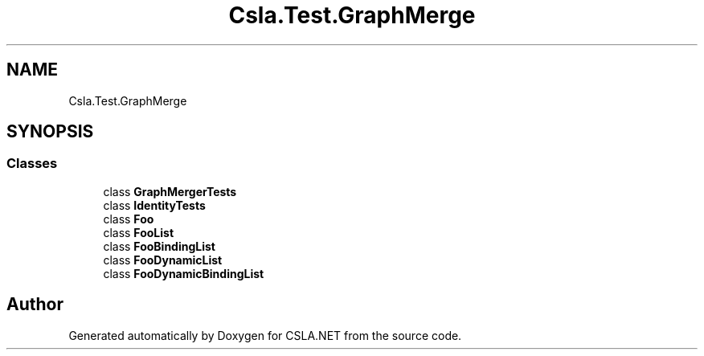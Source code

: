 .TH "Csla.Test.GraphMerge" 3 "Wed Jul 21 2021" "Version 5.4.2" "CSLA.NET" \" -*- nroff -*-
.ad l
.nh
.SH NAME
Csla.Test.GraphMerge
.SH SYNOPSIS
.br
.PP
.SS "Classes"

.in +1c
.ti -1c
.RI "class \fBGraphMergerTests\fP"
.br
.ti -1c
.RI "class \fBIdentityTests\fP"
.br
.ti -1c
.RI "class \fBFoo\fP"
.br
.ti -1c
.RI "class \fBFooList\fP"
.br
.ti -1c
.RI "class \fBFooBindingList\fP"
.br
.ti -1c
.RI "class \fBFooDynamicList\fP"
.br
.ti -1c
.RI "class \fBFooDynamicBindingList\fP"
.br
.in -1c
.SH "Author"
.PP 
Generated automatically by Doxygen for CSLA\&.NET from the source code\&.
